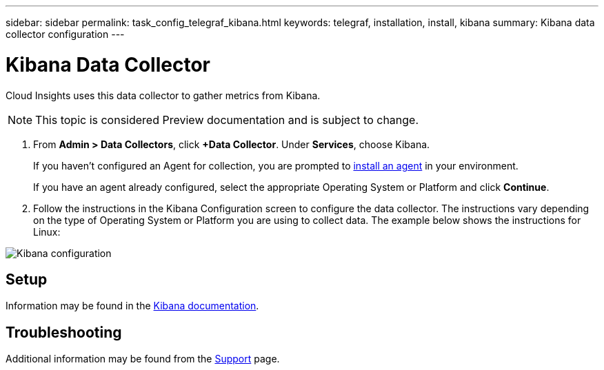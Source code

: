 ---
sidebar: sidebar
permalink: task_config_telegraf_kibana.html
keywords: telegraf, installation, install, kibana
summary: Kibana data collector configuration
---

= Kibana Data Collector

:toc: macro
:hardbreaks:
:toclevels: 1
:nofooter:
:icons: font
:linkattrs:
:imagesdir: ./media/

[.lead]

Cloud Insights uses this data collector to gather metrics from Kibana.

NOTE: This topic is considered Preview documentation and is subject to change.


. From *Admin > Data Collectors*, click *+Data Collector*. Under *Services*, choose Kibana.
+
If you haven't configured an Agent for collection, you are prompted to link:task_config_telegraf_agent.html[install an agent] in your environment.
+
If you have an agent already configured, select the appropriate Operating System or Platform and click *Continue*.

. Follow the instructions in the Kibana Configuration screen to configure the data collector. The instructions vary depending on the type of Operating System or Platform you are using to collect data. The example below shows the instructions for Linux:

image:KibanaDCConfigLinux.png[Kibana configuration]

== Setup

Information may be found in the link:https://www.elastic.co/guide/index.html[Kibana documentation].


== Troubleshooting

Additional information may be found from the link:concept_requesting_support.html[Support] page.
